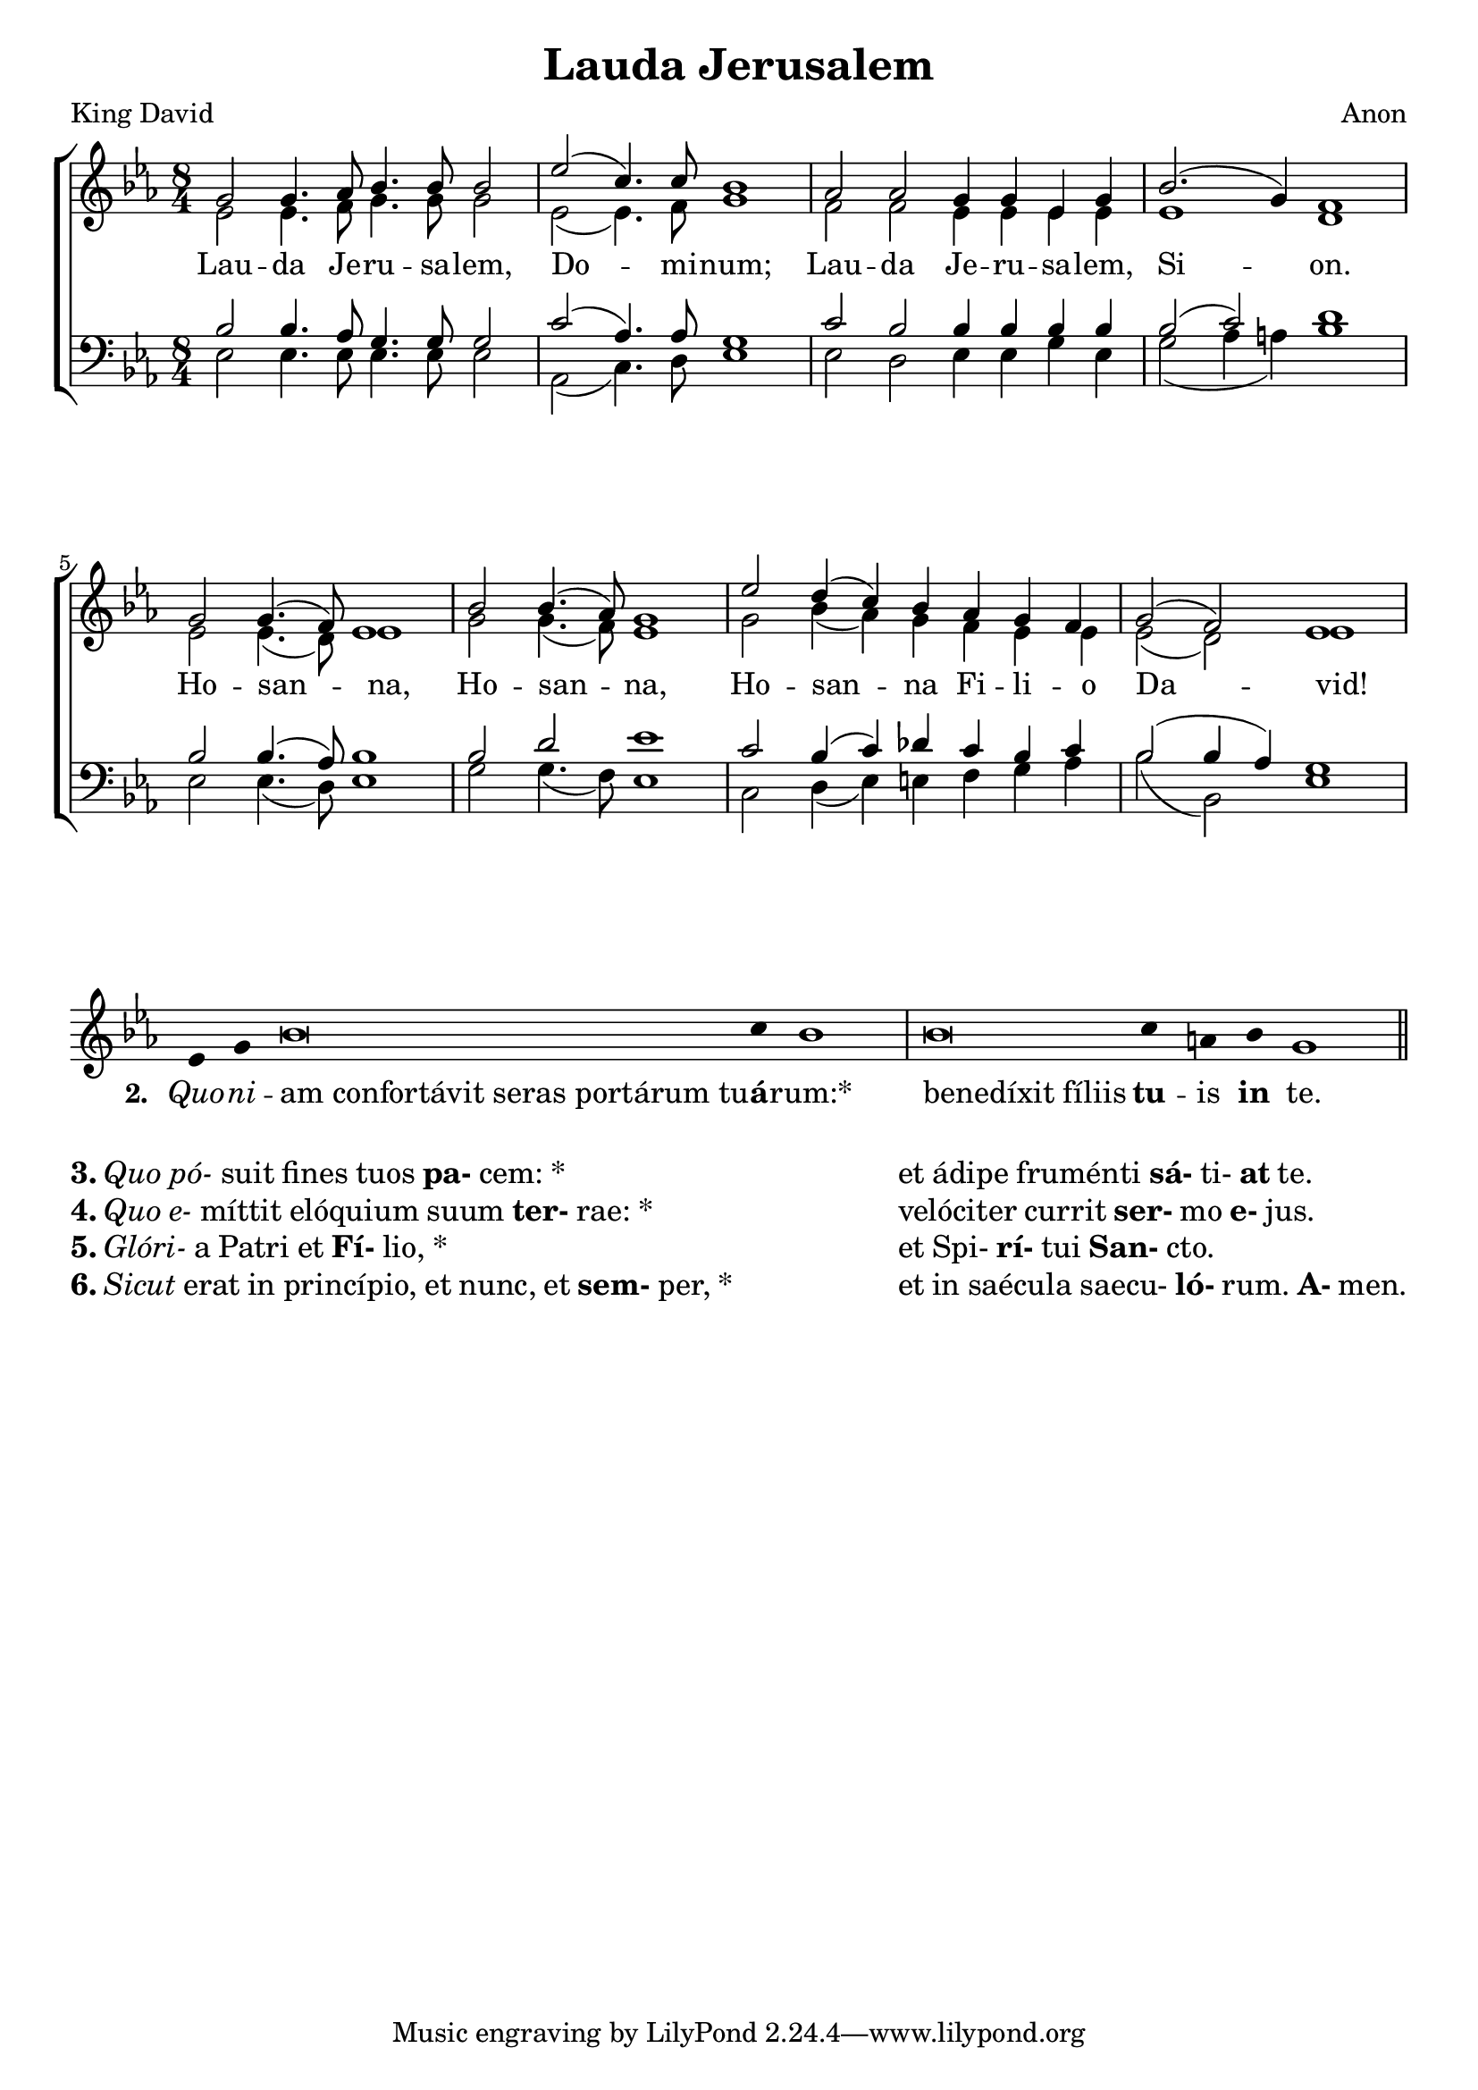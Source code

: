 \version "2.24.2"

\paper {
  top-system-spacing.basic-distance = #10
  score-system-spacing.basic-distance = #20
  system-system-spacing.basic-distance = #20
  last-bottom-spacing.basic-distance = #10
}

\header {
  title = "Lauda Jerusalem"
  composer = "Anon"
  poet = "King David"
}

emphasize = {
  \override Lyrics.LyricText.font-series = #'bold
}

incipitize = {
  \override Lyrics.LyricText.font-shape = #'italic
}

normal = {
  \revert Lyrics.LyricText.font-shape
  \revert Lyrics.LyricText.font-series
}

global = {
  \key ees \major
  \time 8/4
}

sopMusic = \relative c'' {
  g2 g4. aes8 bes4. bes8 bes2 ees2( c4.) c8 bes1
  aes2 aes2 g4 g ees g bes2.( g4) f1
  g2 g4.( f8) ees1 bes'2 bes4.( aes8) g1
  ees'2 d4( c) bes aes g f g2( f) ees1
}

altoMusic = \relative c' {
  ees2 ees4. f8 g4. g8 g2 ees2( ees4.) f8 g1
  f2 f ees4 ees ees ees ees1 d1
  ees2 ees4.( d8) ees1 g2 g4.( f8) ees1
  g2 bes4( aes) g f ees ees ees2( d) ees1
}
altoWords = \lyricmode {
  Lau -- da Je -- ru -- sa -- lem, Do -- mi -- num;
  Lau -- da Je -- ru -- sa -- lem, Si -- on.
  Ho -- san -- na,
  Ho -- san -- na,
  Ho -- san -- na Fi -- li -- o Da -- vid!
}

tenorMusic = \relative {
  bes2 bes4. aes8 g4. g8 g2 c2( aes4.) aes8 g1
  c2 bes bes4 bes bes bes bes2( c) d1
  bes2 bes4.( aes8) bes1 bes2 d ees1
  c2 bes4( c) des c bes c bes2( bes4 aes4) g1
}

bassMusic = \relative {
  ees2 ees4. ees8 ees4. ees8 ees2 aes,2( c4.) d8 ees1
  ees2 d ees4 ees g ees g2( aes4 a4) bes1
  ees,2 ees4.( d8) ees1 g2 g4.( f8) ees1
  c2 d4( ees) e f g aes bes2( bes,) ees1
}

\score {
  \new ChoirStaff <<
    \new Staff = "women" <<
      \new Voice = "sopranos" {
        \voiceOne
        << \global \sopMusic >>
      }
      \new Voice = "altos" {
        \voiceTwo
        << \global \altoMusic >>
      }
    >>
    \new Lyrics = "altos"
    \new Staff = "men" <<
      \clef bass
      \new Voice = "tenors" {
        \voiceOne
        << \global \tenorMusic >>
      }
      \new Voice = "basses" {
        \voiceTwo << \global \bassMusic >>
      }
    >>
    \context Lyrics = "altos" \lyricsto "altos" \altoWords
  >>
\layout {
   indent = #0
}

  \midi { }
}

chant = \relative c' {
  \clef "treble"
  ees4 g bes\breve c4 bes1 \bar "|"
  bes\breve c4 a bes g1 \bar "||"
}

verba = \lyricmode {
\set stanza = "2. "
\incipitize Quo -- ni -- \normal
  \once \override LyricText.self-alignment-X = #-1
  "am confortávit seras portárum tu" -- \once \emphasize á -- rum:*
  \once \override LyricText.self-alignment-X = #-1
  "benedíxit fíliis"  \once \emphasize tu -- is  \once \emphasize in te.
}

\score {
  \new GregorianTranscriptionStaff <<
  \key ees \major
    \new GregorianTranscriptionVoice = "melody" {
      \chant
    }
    \new GregorianTranscriptionLyrics = "one" {
      \lyricsto "melody" \verba
    }
  >>
\layout {
 indent = #0
 ragged-last = ##f 
}
}

\markup \fill-line {
\column {
\line \fontsize #1 { \bold 3. \italic "Quo pó-" suit fines tuos \bold pa- cem: * }
\line \fontsize #1 { \bold 4. \italic "Quo e-" míttit elóquium suum \bold ter- rae: * }
\line \fontsize #1 { \bold 5. \italic "Glóri-" a Patri et \bold Fí- lio, * }
\line \fontsize #1 { \bold 6. \italic "Sicut" erat in princípio, et nunc, et \bold sem- per, * }
}
\hspace #2
\column {
\line \fontsize #1 { et ádipe fruménti \bold sá- ti- \bold at te. }
\line \fontsize #1 { velóciter currit\bold ser- mo \bold e- jus. }
\line \fontsize #1 { et Spi- \bold rí- tui \bold San- cto. }
\line \fontsize #1 { et in saécula saecu- \bold ló- rum. \bold A- men. }
}
}

